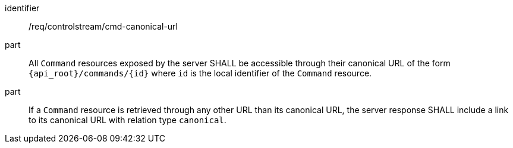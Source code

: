 [requirement,model=ogc]
====
[%metadata]
identifier:: /req/controlstream/cmd-canonical-url

part:: All `Command` resources exposed by the server SHALL be accessible through their canonical URL of the form `{api_root}/commands/{id}` where `id` is the local identifier of the `Command` resource.

part:: If a `Command` resource is retrieved through any other URL than its canonical URL, the server response SHALL include a link to its canonical URL with relation type `canonical`.
====
